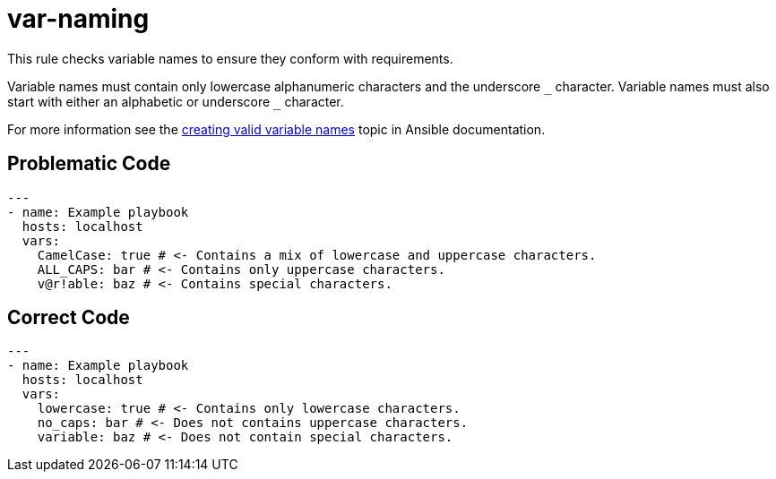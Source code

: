 = var-naming

This rule checks variable names to ensure they conform with requirements.

Variable names must contain only lowercase alphanumeric characters and the underscore `+_+` character.
Variable names must also start with either an alphabetic or underscore `+_+` character.

For more information see the https://docs.ansible.com/ansible/latest/playbook_guide/playbooks_variables.html#creating-valid-variable-names[creating valid variable names] topic in Ansible documentation.

== Problematic Code

[,yaml]
----
---
- name: Example playbook
  hosts: localhost
  vars:
    CamelCase: true # <- Contains a mix of lowercase and uppercase characters.
    ALL_CAPS: bar # <- Contains only uppercase characters.
    v@r!able: baz # <- Contains special characters.
----

== Correct Code

[,yaml]
----
---
- name: Example playbook
  hosts: localhost
  vars:
    lowercase: true # <- Contains only lowercase characters.
    no_caps: bar # <- Does not contains uppercase characters.
    variable: baz # <- Does not contain special characters.
----
